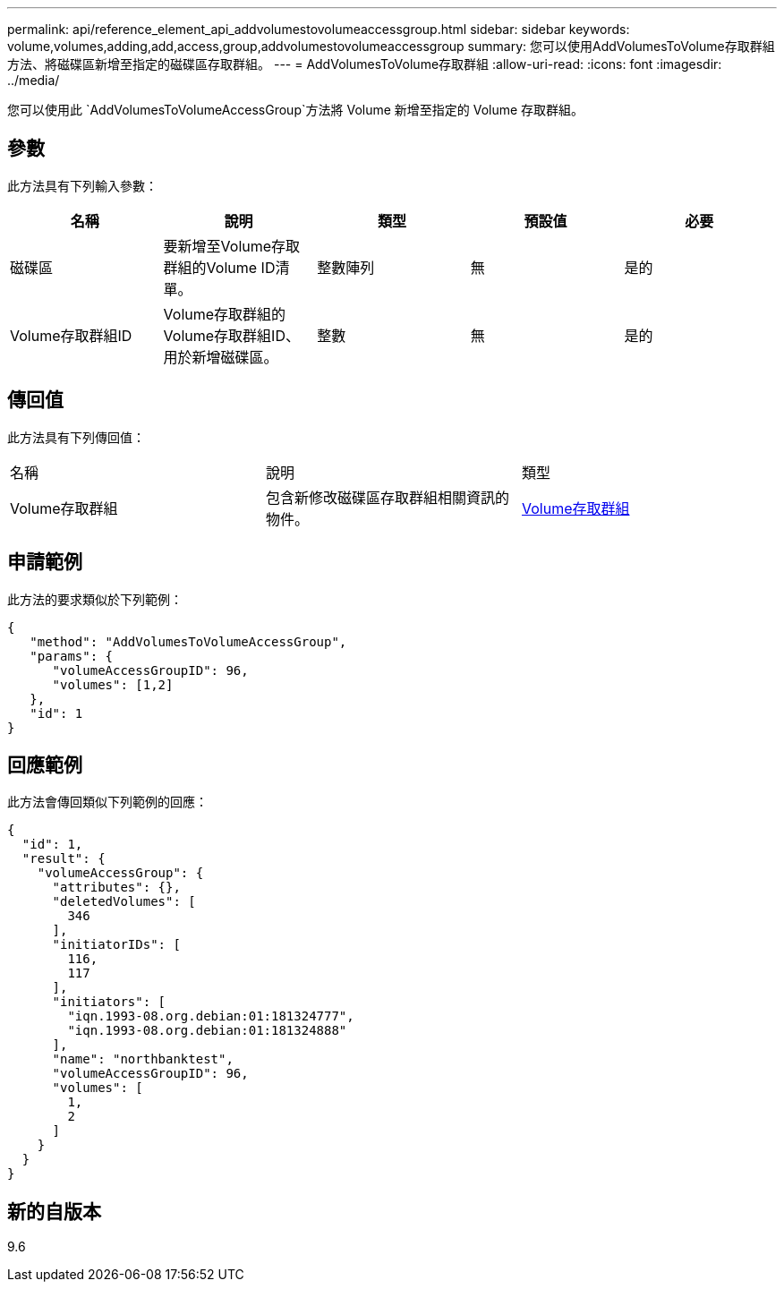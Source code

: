 ---
permalink: api/reference_element_api_addvolumestovolumeaccessgroup.html 
sidebar: sidebar 
keywords: volume,volumes,adding,add,access,group,addvolumestovolumeaccessgroup 
summary: 您可以使用AddVolumesToVolume存取群組方法、將磁碟區新增至指定的磁碟區存取群組。 
---
= AddVolumesToVolume存取群組
:allow-uri-read: 
:icons: font
:imagesdir: ../media/


[role="lead"]
您可以使用此 `AddVolumesToVolumeAccessGroup`方法將 Volume 新增至指定的 Volume 存取群組。



== 參數

此方法具有下列輸入參數：

|===
| 名稱 | 說明 | 類型 | 預設值 | 必要 


 a| 
磁碟區
 a| 
要新增至Volume存取群組的Volume ID清單。
 a| 
整數陣列
 a| 
無
 a| 
是的



 a| 
Volume存取群組ID
 a| 
Volume存取群組的Volume存取群組ID、用於新增磁碟區。
 a| 
整數
 a| 
無
 a| 
是的

|===


== 傳回值

此方法具有下列傳回值：

|===


| 名稱 | 說明 | 類型 


 a| 
Volume存取群組
 a| 
包含新修改磁碟區存取群組相關資訊的物件。
 a| 
xref:reference_element_api_volumeaccessgroup.adoc[Volume存取群組]

|===


== 申請範例

此方法的要求類似於下列範例：

[listing]
----
{
   "method": "AddVolumesToVolumeAccessGroup",
   "params": {
      "volumeAccessGroupID": 96,
      "volumes": [1,2]
   },
   "id": 1
}
----


== 回應範例

此方法會傳回類似下列範例的回應：

[listing]
----
{
  "id": 1,
  "result": {
    "volumeAccessGroup": {
      "attributes": {},
      "deletedVolumes": [
        346
      ],
      "initiatorIDs": [
        116,
        117
      ],
      "initiators": [
        "iqn.1993-08.org.debian:01:181324777",
        "iqn.1993-08.org.debian:01:181324888"
      ],
      "name": "northbanktest",
      "volumeAccessGroupID": 96,
      "volumes": [
        1,
        2
      ]
    }
  }
}
----


== 新的自版本

9.6
